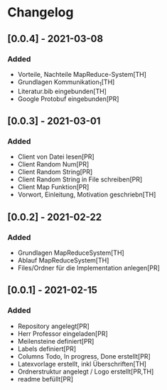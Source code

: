 * Changelog


** [0.0.4] - 2021-03-08
*** Added
- Vorteile, Nachteile MapReduce-System[TH]
- Grundlagen Kommunikation_1[TH]
- Literatur.bib eingebunden[TH]
- Google Protobuf eingebunden[PR]

** [0.0.3] - 2021-03-01
*** Added
- Client von Datei lesen[PR]
- Client Random Num[PR]
- Client Random String[PR]
- Client Random String in File schreiben[PR]
- Client Map Funktion[PR]
- Vorwort, Einleitung, Motivation geschriebn[TH]

** [0.0.2] - 2021-02-22
*** Added
- Grundlagen MapReduceSystem[TH]
- Ablauf MapReduceSystem[TH]
- Files/Ordner für die Implementation anlegen[PR]

** [0.0.1] - 2021-02-15
*** Added
- Repository angelegt[PR]
- Herr Professor eingeladen[PR]
- Meilensteine definiert[PR]
- Labels definiert[PR]
- Columns Todo, In progress, Done erstellt[PR]
- Latexvorlage erstellt, inkl Überschriften[TH]
- Ordnerstruktur angelegt / Logo erstellt[PR,TH]
- readme befüllt[PR]


